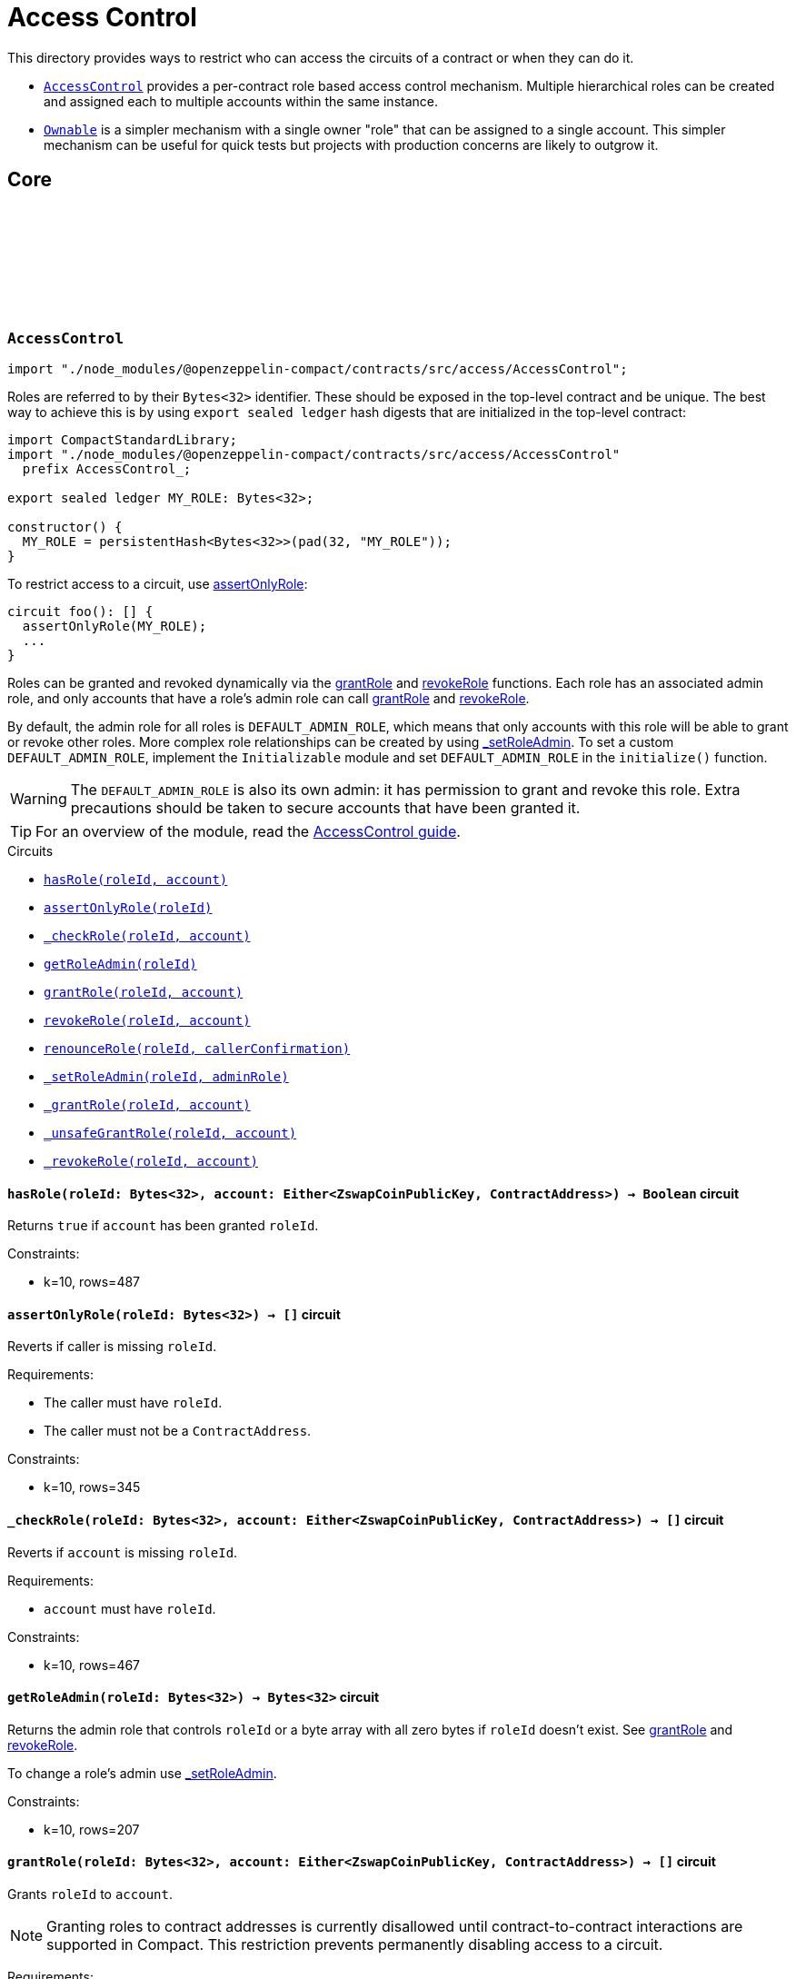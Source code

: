 :github-icon: pass:[<svg class="icon"><use href="#github-icon"/></svg>]
:accessControl-guide: xref:accessControl.adoc[AccessControl guide]
:ownable-guide: xref:ownable.adoc[Ownable guide]
:grantRole: <<AccessControl-grantRole, grantRole>>
:revokeRole: <<AccessControl-revokeRole, revokeRole>>

= Access Control

This directory provides ways to restrict who can access the circuits of a contract or when they can do it.

- `<<AccessControl,AccessControl>>` provides a per-contract role based access control mechanism. Multiple hierarchical roles can be created and assigned each to multiple accounts within the same instance.

- `<<Ownable,Ownable>>` is a simpler mechanism with a single owner "role" that can be assigned to a single account. This simpler mechanism can be useful for quick tests but projects with production concerns are likely to outgrow it.

== Core

[.contract]
[[AccessControl]]
=== `++AccessControl++` link:https://github.com/OpenZeppelin/compact-contracts/tree/main/contracts/accessControl/src/AccessControl.compact[{github-icon},role=heading-link]

[.hljs-theme-dark]
```ts
import "./node_modules/@openzeppelin-compact/contracts/src/access/AccessControl";
```

Roles are referred to by their `Bytes<32>` identifier. These should be exposed in the top-level contract and be unique. The best way to achieve this is by using `export sealed ledger` hash digests that are initialized in the top-level contract:

```typescript
import CompactStandardLibrary;
import "./node_modules/@openzeppelin-compact/contracts/src/access/AccessControl"
  prefix AccessControl_;

export sealed ledger MY_ROLE: Bytes<32>;

constructor() {
  MY_ROLE = persistentHash<Bytes<32>>(pad(32, "MY_ROLE"));
}
```

To restrict access to a circuit, use <<AccessControl-assertOnlyRole,assertOnlyRole>>:
```typescript
circuit foo(): [] {
  assertOnlyRole(MY_ROLE);
  ...
}
```

Roles can be granted and revoked dynamically via the {grantRole} and {revokeRole} functions. Each role has an associated admin role, and only accounts that have a role's admin role can call {grantRole} and {revokeRole}.

By default, the admin role for all roles is `DEFAULT_ADMIN_ROLE`, which means that only accounts with this role will be able to grant or revoke other roles. More complex role relationships can be created by using <<AccessControl-_setRoleAdmin, _setRoleAdmin>>. To set a custom `DEFAULT_ADMIN_ROLE`, implement the `Initializable` module and set `DEFAULT_ADMIN_ROLE` in the `initialize()` function.

WARNING: The `DEFAULT_ADMIN_ROLE` is also its own admin: it has permission to grant and revoke this role. Extra precautions should be taken to secure accounts that have been granted it.

TIP: For an overview of the module, read the {accessControl-guide}.

[.contract-index]
.Circuits
--

[.sub-index#AccessControlModule]
* xref:#AccessControl-hasRole[`++hasRole(roleId, account)++`]
* xref:#AccessControl-assertOnlyRole[`++assertOnlyRole(roleId)++`]
* xref:#AccessControl-_checkRole[`++_checkRole(roleId, account)++`]
* xref:#AccessControl-getRoleAdmin[`++getRoleAdmin(roleId)++`]
* xref:#AccessControl-grantRole[`++grantRole(roleId, account)++`]
* xref:#AccessControl-revokeRole[`++revokeRole(roleId, account)++`]
* xref:#AccessControl-renounceRole[`++renounceRole(roleId, callerConfirmation)++`]
* xref:#AccessControl-_setRoleAdmin[`++_setRoleAdmin(roleId, adminRole)++`]
* xref:#AccessControl-_grantRole[`++_grantRole(roleId, account)++`]
* xref:#AccessControl-_unsafeGrantRole[`++_unsafeGrantRole(roleId, account)++`]
* xref:#AccessControl-_revokeRole[`++_revokeRole(roleId, account)++`]
--

[.contract-item]
[[AccessControl-hasRole]]
==== `[.contract-item-name]#++hasRole++#++(roleId: Bytes<32>, account: Either<ZswapCoinPublicKey, ContractAddress>) → Boolean++` [.item-kind]#circuit#

Returns `true` if `account` has been granted `roleId`.

Constraints:

- k=10, rows=487

[.contract-item]
[[AccessControl-assertOnlyRole]]
==== `[.contract-item-name]#++assertOnlyRole++#++(roleId: Bytes<32>) → []++` [.item-kind]#circuit#

Reverts if caller is missing `roleId`.

Requirements:

- The caller must have `roleId`.
- The caller must not be a `ContractAddress`.

Constraints:

- k=10, rows=345

[.contract-item]
[[AccessControl-_checkRole]]
==== `[.contract-item-name]#++_checkRole++#++(roleId: Bytes<32>, account: Either<ZswapCoinPublicKey, ContractAddress>) → []++` [.item-kind]#circuit#

Reverts if `account` is missing `roleId`.

Requirements:

- `account` must have `roleId`.

Constraints:

- k=10, rows=467

[.contract-item]
[[AccessControl-getRoleAdmin]]
==== `[.contract-item-name]#++getRoleAdmin++#++(roleId: Bytes<32>) → Bytes<32>++` [.item-kind]#circuit#

Returns the admin role that controls `roleId` or a byte array with all zero bytes if `roleId` doesn't exist. See {grantRole} and {revokeRole}.

To change a role's admin use <<AccessControl-_setRoleAdmin, _setRoleAdmin>>.

Constraints:

- k=10, rows=207

[.contract-item]
[[AccessControl-grantRole]]
==== `[.contract-item-name]#++grantRole++#++(roleId: Bytes<32>, account: Either<ZswapCoinPublicKey, ContractAddress>) → []++` [.item-kind]#circuit#

Grants `roleId` to `account`.

NOTE: Granting roles to contract addresses is currently disallowed until contract-to-contract interactions are supported in Compact.
This restriction prevents permanently disabling access to a circuit.

Requirements:

- `account` must not be a ContractAddress.
- The caller must have ``roleId``'s admin role.

Constraints:

- k=10, rows=994

[.contract-item]
[[AccessControl-revokeRole]]
==== `[.contract-item-name]#++revokeRole++#++(roleId: Bytes<32>, account: Either<ZswapCoinPublicKey, ContractAddress>) → []++` [.item-kind]#circuit#

Revokes `roleId` from `account`.

Requirements:

- The caller must have ``roleId``'s admin role.

Constraints:

- k=10, rows=827

[.contract-item]
[[AccessControl-renounceRole]]
==== `[.contract-item-name]#++renounceRole++#++(roleId: Bytes<32>, callerConfirmation: Either<ZswapCoinPublicKey, ContractAddress>) → []++` [.item-kind]#circuit#

Revokes `roleId` from the calling account.

Roles are often managed via {grantRole} and {revokeRole}: this circuit's
purpose is to provide a mechanism for accounts to lose their privileges
if they are compromised (such as when a trusted device is misplaced).

NOTE: We do not provide functionality for smart contracts to renounce roles because self-executing transactions are not supported on Midnight at this time. We may revisit this in future if this feature is made available in Compact.

Requirements:

- The caller must be `callerConfirmation`.
- The caller must not be a `ContractAddress`.

Constraints:

- k=10, rows=640

[.contract-item]
[[AccessControl-_setRoleAdmin]]
==== `[.contract-item-name]#++_setRoleAdmin++#++(roleId: Bytes<32>, adminRole: Bytes<32>) → []++` [.item-kind]#circuit#

Sets `adminRole` as ``roleId``'s admin role.

Constraints:

- k=10, rows=209

[.contract-item]
[[AccessControl-_grantRole]]
==== `[.contract-item-name]#++_grantRole++#++(roleId: Bytes<32>, adminRole: Bytes<32>) → Boolean++` [.item-kind]#circuit#

Attempts to grant `roleId` to `account` and returns a boolean indicating if `roleId` was granted.

Internal circuit without access restriction.

NOTE: Granting roles to contract addresses is currently disallowed in this circuit until contract-to-contract interactions are supported in Compact.
This restriction prevents permanently disabling access to a circuit.

Requirements:

- `account` must not be a ContractAddress.

Constraints:

- k=10, rows=734

[.contract-item]
[[AccessControl-_unsafeGrantRole]]
==== `[.contract-item-name]#++_unsafeGrantRole++#++(roleId: Bytes<32>, account: Either<ZswapCoinPublicKey, ContractAddress>) → Boolean++` [.item-kind]#circuit#

Unsafe variant of <<AccessControl-_grantRole,_grantRole>>.

WARNING: Granting roles to contract addresses is considered unsafe because contract-to-contract calls are not currently supported.
Granting a role to a smart contract may render a circuit permanently inaccessible.
Once contract-to-contract calls are supported, this circuit may be deprecated.

Constraints:

- k=10, rows=733

[.contract-item]
[[AccessControl-_revokeRole]]
==== `[.contract-item-name]#++_revokeRole++#++(roleId: Bytes<32>, account: Either<ZswapCoinPublicKey, ContractAddress>) → Boolean++` [.item-kind]#circuit#

Attempts to revoke `roleId` from `account` and returns a boolean indicating if `roleId` was revoked.

Internal circuit without access restriction.

Constraints:

- k=10, rows=563

[.contract]
[[Ownable]]
=== `++Ownable++` link:https://github.com/OpenZeppelin/compact-contracts/blob/main/contracts/ownable/src/Ownable.compact[{github-icon},role=heading-link]

[.hljs-theme-dark]
```ts
import "./node_modules/@openzeppelin-compact/contracts/src/access/Ownable";
```

Ownable provides a basic access control mechanism where an account (an owner) can be granted exclusive access to specific circuits.

This module includes <<Ownable-assertOnlyOwner,assertOnlyOwner>> to restrict a circuit to be used only by the owner.

TIP: For an overview of the module, read the {ownable-guide}.

[.contract-index]
.Circuits
--

[.sub-index#OwnableModule]
* xref:#Ownable-initialize[`++initialize(initialOwner)++`]
* xref:#Ownable-owner[`++owner()++`]
* xref:#Ownable-transferOwnership[`++transferOwnership(newOwner)++`]
* xref:#Ownable-_unsafeTransferOwnership[`++_unsafeTransferOwnership(newOwner)++`]
* xref:#Ownable-renounceOwnership[`++renounceOwnership()++`]
* xref:#Ownable-assertOnlyOwner[`++assertOnlyOwner(operator, approved)++`]
* xref:#Ownable-_transferOwnership[`++_transferOwnership(newOwner)++`]
* xref:#Ownable-_unsafeUncheckedTransferOwnership[`++_unsafeUncheckedTransferOwnership(newOwner)++`]
--

[.contract-item]
[[Ownable-initialize]]
==== `[.contract-item-name]#++initialize++#++(initialOwner: Either<ZswapCoinPublicKey, ContractAddress>) → []++` [.item-kind]#circuit#

Initializes the contract by setting the `initialOwner`.
This must be called in the contract's constructor.

Requirements:

- Contract is not already initialized.
- `initialOwner` is not a ContractAddress.
- `initialOwner` is not the zero address.

Constraints:

- k=10, rows=258

[.contract-item]
[[Ownable-owner]]
==== `[.contract-item-name]#++owner++#++() → Either<ZswapCoinPublicKey, ContractAddress>++` [.item-kind]#circuit#

Returns the current contract owner.

Requirements:

- Contract is initialized.

Constraints:

- k=10, rows=84

[.contract-item]
[[Ownable-transferOwnership]]
==== `[.contract-item-name]#++transferOwnership++#++(newOwner: Either<ZswapCoinPublicKey, ContractAddress>) → []++` [.item-kind]#circuit#

Transfers ownership of the contract to `newOwner`.

NOTE: Ownership transfers to contract addresses are currently disallowed until contract-to-contract interactions are supported in Compact.
This restriction prevents permanently disabling access to a circuit.

Requirements:

- Contract is initialized.
- The caller is the current contract owner.
- `newOwner` is not a ContractAddress.
- `newOwner` is not the zero address.

Constraints:

- k=10, rows=338

[.contract-item]
[[Ownable-_unsafeTransferOwnership]]
==== `[.contract-item-name]#++_unsafeTransferOwnership++#++(newOwner: Either<ZswapCoinPublicKey, ContractAddress>) → []++` [.item-kind]#circuit#

Unsafe variant of <<Ownable-transferOwnership,transferOwnership>>.

WARNING: Ownership transfers to contract addresses are considered unsafe because contract-to-contract calls are not currently supported.
Ownership privileges sent to a contract address may become uncallable.
Once contract-to-contract calls are supported, this circuit may be deprecated.

Requirements:

- Contract is initialized.
- The caller is the current contract owner.
- `newOwner` is not the zero address.

Constraints:

- k=10, rows=335

[.contract-item]
[[Ownable-renounceOwnership]]
==== `[.contract-item-name]#++renounceOwnership++#++() → []++` [.item-kind]#circuit#

Leaves the contract without an owner.
It will not be possible to call <<Ownable-assertOnlyOwner,assertOnlyOwner>> circuits anymore.
Can only be called by the current owner.

Requirements:

- Contract is initialized.
- The caller is the current contract owner.

Constraints:

- k=10, rows=124

[.contract-item]
[[Ownable-assertOnlyOwner]]
==== `[.contract-item-name]#++assertOnlyOwner++#++() → []++` [.item-kind]#circuit#

Throws if called by any account other than the owner.
Use this to restrict access of specific circuits to the owner.

Requirements:

- Contract is initialized.
- The caller is the current contract owner.

Constraints:

- k=10, rows=115

[.contract-item]
[[Ownable-_transferOwnership]]
==== `[.contract-item-name]#++_transferOwnership++#++(newOwner: Either<ZswapCoinPublicKey, ContractAddress>) → []++` [.item-kind]#circuit#

Transfers ownership of the contract to a `newOwner` without enforcing permission checks on the caller.

NOTE: Ownership transfers to contract addresses are currently disallowed until contract-to-contract interactions are supported in Compact.
This restriction prevents permanently disabling access to a circuit.

Requirements:

- Contract is initialized.
- `newOwner` is not a ContractAddress.

Constraints:

- k=10, rows=219

[.contract-item]
[[Ownable-_unsafeUncheckedTransferOwnership]]
==== `[.contract-item-name]#++_unsafeUncheckedTransferOwnership++#++(newOwner: Either<ZswapCoinPublicKey, ContractAddress>) → []++` [.item-kind]#circuit#

Unsafe variant of <<Ownable-_transferOwnership,_transferOwnership>>.

WARNING: Ownership transfers to contract addresses are considered unsafe because contract-to-contract calls are not currently supported.
Ownership privileges sent to a contract address may become uncallable.
Once contract-to-contract calls are supported, this circuit may be deprecated.

Requirements:

- Contract is initialized.

Constraints:

- k=10, rows=216

[.contract]
[[ZOwnablePK]]
=== `++ZOwnablePK++` link:https://github.com/OpenZeppelin/compact-contracts/blob/main/contracts/ownable/src/ZOwnablePK.compact[{github-icon},role=heading-link]

[.hljs-theme-dark]
```ts
import "./node_modules/@openzeppelin-compact/contracts/src/access/ZOwnablePK";
```

`ZOwnablePK` provides a privacy-preserving access control mechanism for contracts with a single administrative user. Unlike traditional `Ownable` implementations that store or expose the owner's public key on-chain,
this module stores only a commitment to a hashed identifier derived from the owner's public key and a secret nonce.

Ownable provides a basic access control mechanism where an account (an owner) can be granted exclusive access to specific circuits.

This module includes <<ZOwnablePK-assertOnlyOwner,ZOwnablePK-assertOnlyOwner>> to restrict a circuit to be used only by the owner.

TIP: For an overview of the module, read the {ownable-guide}.

[.contract-index]
.Circuits
--

[.sub-index#ZOwnablePKModule]
* xref:#ZOwnablePK-initialize[`++initialize(ownerId, instanceSalt)++`]
* xref:#ZOwnablePK-owner[`++owner()++`]
* xref:#ZOwnablePK-transferOwnership[`++transferOwnership(newOwnerId)++`]
* xref:#ZOwnablePK-renounceOwnership[`++renounceOwnership()++`]
* xref:#ZOwnablePK-assertOnlyOwner[`++assertOnlyOwner(operator, approved)++`]
* xref:#ZOwnablePK-_computeOwnerCommitment[`++_computeOwnerCommitment(id, counter)++`]
* xref:#ZOwnablePK-_computeOwnerId[`++_computeOwnerId(pk, nonce)++`]
* xref:#ZOwnablePK-_transferOwnership[`++_transferOwnership(newOwnerId)++`]
--

[.contract-item]
[[ZOwnablePK-initialize]]
==== `[.contract-item-name]#++initialize++#++(initialOwner: Either<ZswapCoinPublicKey, ContractAddress>) → []++` [.item-kind]#circuit#

Initializes the contract by setting the initial owner via `ownerId`
and storing the `instanceSalt` that acts as a privacy additive
for preventing duplicate commitments among other contracts implementing ZOwnablePK.

NOTE: The `ownerId` must be calculated prior to contract deployment.
See <<ZOwnablePK-_computeOwnerId,ZOwnablePK-_computeOwnerId]>>

Requirements:

- Contract is not already initialized.
- `ownerId` is not an empty array.

Constraints:

- k=14, rows=14933

[.contract-item]
[[ZOwnablePK-owner]]
==== `[.contract-item-name]#++owner++#++() → Bytes<32>++` [.item-kind]#circuit#

Returns the current commitment representing the contract owner.
The full commitment is: `SHA256(SHA256(pk, nonce), instanceSalt, counter, domain)`.

Requirements:

- Contract is initialized.

Constraints:

- k=10, rows=57

[.contract-item]
[[ZOwnablePK-transferOwnership]]
==== `[.contract-item-name]#++transferOwnership++#++(newOwnerId: Bytes<32>) → []++` [.item-kind]#circuit#

Transfers ownership of the contract to `newOwnerId`.
`newOwnerId` must be precalculated and given to the current owner off chain.

Requirements:

- Contract is initialized.
- Caller is the current contract owner.
- `newOwnerId` is not an empty array.

Constraints:

- k=16, rows=39240

[.contract-item]
[[ZOwnablePK-renounceOwnership]]
==== `[.contract-item-name]#++renounceOwnership++#++() → []++` [.item-kind]#circuit#

Leaves the contract without an owner.
It will not be possible to call <<ZOwnablePK-assertOnlyOwner,ZOwnablePK-assertOnlyOwner>> circuits anymore.
Can only be called by the current owner.

Requirements:

- Contract is initialized.
- Caller is the current owner.

Constraints:

- k=15, rows=24442

[.contract-item]
[[ZOwnablePK-assertOnlyOwner]]
==== `[.contract-item-name]#++assertOnlyOwner++#++() → []++` [.item-kind]#circuit#

Throws if called by any account whose id hash `SHA256(pk, nonce)` does not match the stored owner commitment.
Use this to only allow the owner to call specific circuits.

Requirements:

- Contract is initialized.
- Caller's id (`SHA256(pk, nonce)`) when used in <<ZOwnablePK-_computeOwnerCommitment,ZOwnablePK-_computeOwnerCommitment>> equals the stored `_ownerCommitment`,
thus verifying themselves as the owner.

Constraints:

- k=15, rows=24437

[.contract-item]
[[ZOwnablePK-_computeOwnerCommitment]]
==== `[.contract-item-name]#++_computeOwnerCommitment++#++(id: Bytes<32>, counter: Uint<64>) → Bytes<32>++` [.item-kind]#circuit#

Computes the owner commitment from the given `id` and `counter`.

**Owner ID (`id`)**

The `id` is expected to be computed off-chain as: `id = SHA256(pk, nonce)`

- `pk`: The owner's public key.
- `nonce`: A secret nonce scoped to the instance, ideally rotated with each transfer.

**Commitment Derivation**

`commitment = SHA256(id, instanceSalt, counter, domain)`

- `id`: See above.
- `instanceSalt`: A unique per-deployment salt, stored during initialization.
This prevents commitment collisions across deployments.
- `counter`: Incremented with each ownership transfer, ensuring uniqueness even with repeated `id` values.
Cast to `Field` then `Bytes<32>` for hashing.
- `domain`: Domain separator `"ZOwnablePK:shield:"` (padded to 32 bytes) to prevent hash collisions
when extending the module or using similar commitment schemes.

Requirements:

- Contract is initialized.

Constraints:

- k=14, rows=14853

[.contract-item]
[[ZOwnablePK-_computeOwnerId]]
==== `[.contract-item-name]#++_computeOwnerId++#++(pk: Either<ZswapCoinPublicKey, ContractAddress>, nonce: Bytes<32>) → Bytes<32>++` [.item-kind]#circuit#

Computes the unique identifier (`id`) of the owner from their public key and a secret nonce.

**ID Derivation**
`id = SHA256(pk, nonce)`

- `pk`: The public key of the caller.
This is passed explicitly to allow for off-chain derivation, testing, or scenarios
where the caller is different from the subject of the computation.
- `nonce`: A secret nonce tied to the identity.
This value should be randomly generated and kept private.
It may be rotated periodically for enhanced unlinkability.

The result is a 32-byte commitment that uniquely identifies the owner.
This value is later used in owner commitment hashing,
and acts as a privacy-preserving alternative to a raw public key.

NOTE: This module allows ownership to be tied to an identity commitment derived from a public key and secret nonce.
While typically used with user public keys,
this mechanism may also support contract addresses as identifiers in future contract-to-contract interactions.
Both are treated as 32-byte values (`Bytes<32>`).

Requirements:

- Contract is initialized.
- `newOwner` is not a ContractAddress.

[.contract-item]
[[ZOwnablePK-_transferOwnership]]
==== `[.contract-item-name]#++_transferOwnership++#++(newOwnerId: Bytes<32>) → []++` [.item-kind]#circuit#

Transfers ownership to owner id `newOwnerId` without enforcing permission checks on the caller.

Requirements:

- Contract is initialized.

Constraints:

- k=14, rows=14823
